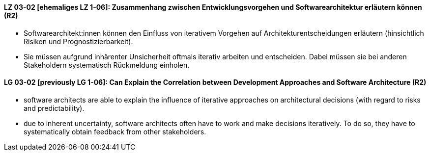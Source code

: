 
// tag::DE[]
[[LZ-03-02]]
==== LZ 03-02 [ehemaliges LZ 1-06]: Zusammenhang zwischen Entwicklungsvorgehen und Softwarearchitektur erläutern können (R2)

* Softwarearchitekt:innen können den Einfluss von iterativem Vorgehen auf Architekturentscheidungen erläutern (hinsichtlich Risiken und Prognostizierbarkeit).
* Sie müssen aufgrund inhärenter Unsicherheit oftmals iterativ arbeiten und entscheiden.
Dabei müssen sie bei anderen Stakeholdern systematisch Rückmeldung einholen.

// end::DE[]

// tag::EN[]
[[LG-03-02]]
==== LG 03-02 [previously LG 1-06]: Can Explain the Correlation between Development Approaches and Software Architecture (R2)

* software architects are able to explain the influence of iterative approaches on architectural decisions (with regard to risks and predictability).
* due to inherent uncertainty, software architects often have to work and make decisions iteratively. To do so, they have to systematically obtain feedback from other stakeholders.

// end::EN[]
